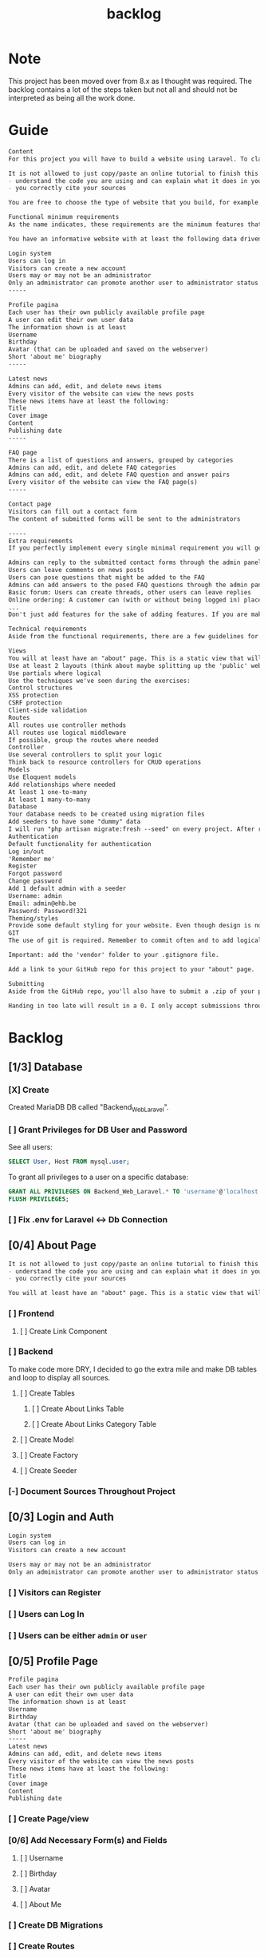 #+title: backlog

* Note
This project has been moved over from 8.x as I thought was required.
The backlog contains a lot of the steps taken but not all and should not be interpreted as being all the work done.

* Guide
#+begin_src org
Content
For this project you will have to build a website using Laravel. To clarify: we are talking about a dynamic website, so one that will store and read data dynamically from a database to persistently save information. A static page will not suffice!

It is not allowed to just copy/paste an online tutorial to finish this project, but you are allowed to use them as a basis for your own website if you:
- understand the code you are using and can explain what it does in your own words
- you correctly cite your sources

You are free to choose the type of website that you build, for example for the small business of your parents, a local sports club, music festival, video game, ... As long as the website meets the standards described in this assignment.

Functional minimum requirements
As the name indicates, these requirements are the minimum features that need to be present in your website.

You have an informative website with at least the following data driven features:

Login system
Users can log in
Visitors can create a new account
Users may or may not be an administrator
Only an administrator can promote another user to administrator status (or create a new user that is an admin)
-----

Profile pagina
Each user has their own publicly available profile page
A user can edit their own user data
The information shown is at least
Username
Birthday
Avatar (that can be uploaded and saved on the webserver)
Short 'about me' biography
-----

Latest news
Admins can add, edit, and delete news items
Every visitor of the website can view the news posts
These news items have at least the following:
Title
Cover image
Content
Publishing date
-----

FAQ page
There is a list of questions and answers, grouped by categories
Admins can add, edit, and delete FAQ categories
Admins can add, edit, and delete FAQ question and answer pairs
Every visitor of the website can view the FAQ page(s)
-----

Contact page
Visitors can fill out a contact form
The content of submitted forms will be sent to the administrators

-----
Extra requirements
If you perfectly implement every single minimal requirement you will get a passing grade for the project. If you wish to excel in your result, you can add extra features to your website. Below you can find a list of example features you can add:

Admins can reply to the submitted contact forms through the admin panel, the replies will be mailed to the original sender
Users can leave comments on news posts
Users can pose questions that might be added to the FAQ
Admins can add answers to the posed FAQ questions through the admin panel
Basic forum: Users can create threads, other users can leave replies
Online ordering: A customer can (with or without being logged in) place an order for the products available on the website
...
Don't just add features for the sake of adding features. If you are making a website for your parents' butcher shop it's a lot more logical to add online ordering than it is to add a forum. If you're unsure about how good a feature might be, feel free to ask the teacher.

Technical requirements
Aside from the functional requirements, there are a few guidelines for the technical aspect of the project as well:

Views
You will at least have an "about" page. This is a static view that will serve as your Readme/list of sources. Cite any resources that you've used in this page, as well as a link to those pages. This page is mandatory, if your about page does not exist, you will not be able to pass for this project.
Use at least 2 layouts (think about maybe splitting up the 'public' website and the admin panel)
Use partials where logical
Use the techniques we've seen during the exercises:
Control structures
XSS protection
CSRF protection
Client-side validation
Routes
All routes use controller methods
All routes use logical middleware
If possible, group the routes where needed
Controller
Use several controllers to split your logic
Think back to resource controllers for CRUD operations
Models
Use Eloquent models
Add relationships where needed
At least 1 one-to-many
At least 1 many-to-many
Database
Your database needs to be created using migration files
Add seeders to have some "dummy" data
I will run "php artisan migrate:fresh --seed" on every project. After running this your website should be usable for me
Authentication
Default functionality for authentication
Log in/out
'Remember me'
Register
Forgot password
Change password
Add 1 default admin with a seeder
Username: admin
Email: admin@ehb.be
Password: Password!321
Theming/styles
Provide some default styling for your website. Even though design is not a core competence of this course, I expect a minimum. If you are not good at design, use something like Bootstrap and pick a free theme from a website such as https://startbootstrap.com/Links to an external site.
GIT
The use of git is required. Remember to commit often and to add logical commit messages. This allows me to follow along with your progress, but it also provides you with a fallback when something does go wrong with your code.

Important: add the 'vendor' folder to your .gitignore file.

Add a link to your GitHub repo for this project to your "about" page.

Submitting
Aside from the GitHub repo, you'll also have to submit a .zip of your project on Canvas. You name your file: bw_firstname_lastname_laravel.zip. In the zip you will delete the vendor folder.

Handing in too late will result in a 0. I only accept submissions through Canvas. Canvas not working because you try to submit your project at the very last minute is not an excuse for handing in too late.
#+end_src
* Backlog
** [1/3] Database
*** [X] Create
Created MariaDB DB called "Backend_Web_Laravel".
*** [ ] Grant Privileges for DB User and Password
See all users:
#+begin_src sql
SELECT User, Host FROM mysql.user;
#+end_src

To grant all privileges to a user on a specific database:
#+begin_src sql
GRANT ALL PRIVILEGES ON Backend_Web_Laravel.* TO 'username'@'localhost';
FLUSH PRIVILEGES;
#+end_src

*** [ ] Fix .env for Laravel <-> Db Connection
** [0/4] About Page
#+begin_src org
It is not allowed to just copy/paste an online tutorial to finish this project, but you are allowed to use them as a basis for your own website if you:
- understand the code you are using and can explain what it does in your own words
- you correctly cite your sources
#+end_src

#+begin_src org
You will at least have an "about" page. This is a static view that will serve as your Readme/list of sources. Cite any resources that you've used in this page, as well as a link to those pages. This page is mandatory, if your about page does not exist, you will not be able to pass for this project.
#+end_src
*** [ ] Frontend
**** [ ] Create Link Component
*** [ ] Backend
To make code more DRY, I decided to go the extra mile and make DB tables and loop to display all sources.
**** [ ] Create Tables
***** [ ] Create About Links Table
***** [ ] Create About Links Category Table
**** [ ] Create Model
**** [ ] Create Factory
**** [ ] Create Seeder
*** [-] Document Sources Throughout Project
** [0/3] Login and Auth
#+begin_src org
Login system
Users can log in
Visitors can create a new account

Users may or may not be an administrator
Only an administrator can promote another user to administrator status (or create a new user that is an admin)
#+end_src
*** [ ] Visitors can Register
*** [ ] Users can Log In
*** [ ] Users can be either ~admin~ or ~user~
** [0/5] Profile Page
#+begin_src org
Profile pagina
Each user has their own publicly available profile page
A user can edit their own user data
The information shown is at least
Username
Birthday
Avatar (that can be uploaded and saved on the webserver)
Short 'about me' biography
-----
Latest news
Admins can add, edit, and delete news items
Every visitor of the website can view the news posts
These news items have at least the following:
Title
Cover image
Content
Publishing date
#+end_src
*** [ ] Create Page/view
*** [0/6] Add Necessary Form(s) and Fields
**** [ ] Username
**** [ ] Birthday
**** [ ] Avatar
**** [ ] About Me
*** [ ] Create DB Migrations
*** [ ] Create Routes
*** [ ] Style Pages
** [0/4] Latest News
#+begin_src org
Latest news
Admins can add, edit, and delete news items
Every visitor of the website can view the news posts
These news items have at least the following:
Title
Cover image
Content
Publishing date
#+end_src
*** [0/4] Backend Logic
**** [ ] Create Migrations
**** [ ] Create Model
**** [ ] Create Factory
**** [ ] Create Seeder
*** [0/2] Frontend
**** [ ] Create News view
***** [ ] Has Title
***** [ ] Has Cover Image
***** [ ] Has Content
***** [ ] Shows Publishing Date
**** [ ] Create New Item Component
*** [ ] Admins can Add Items
*** [ ] Admins can Delete Items
*** [ ] Admins can add Edit Items
*** [ ] Visitors can
** [0/2] FAQ page
#+begin_src org
There is a list of questions and answers, grouped by categories
Admins can add, edit, and delete FAQ categories
Admins can add, edit, and delete FAQ question and answer pairs
Every visitor of the website can view the FAQ page(s)
#+end_src
*** [0/4] Backend Logic
**** [ ] Create Migrations
**** [ ] Create Model
**** [ ] Create Factory
**** [ ] Create Seeder
*** [ ] Frontend
**** [ ] Create page
**** [ ] Create Faq Components
** [ ] Contact Page
#+begin_src org
Contact page
Visitors can fill out a contact form
The content of submitted forms will be sent to the administrators
#+end_src
*** [ ] The Content of the Form is sent to Administrators
*** [ ] Visitors can Fill in Form
**** [ ] Backend
***** [0/4] Backend Logic
****** [ ] Create Migrations
****** [ ] Create Model
***** [ ] Frontend
****** [ ] Create Form Component
** WAIT EXTRA
